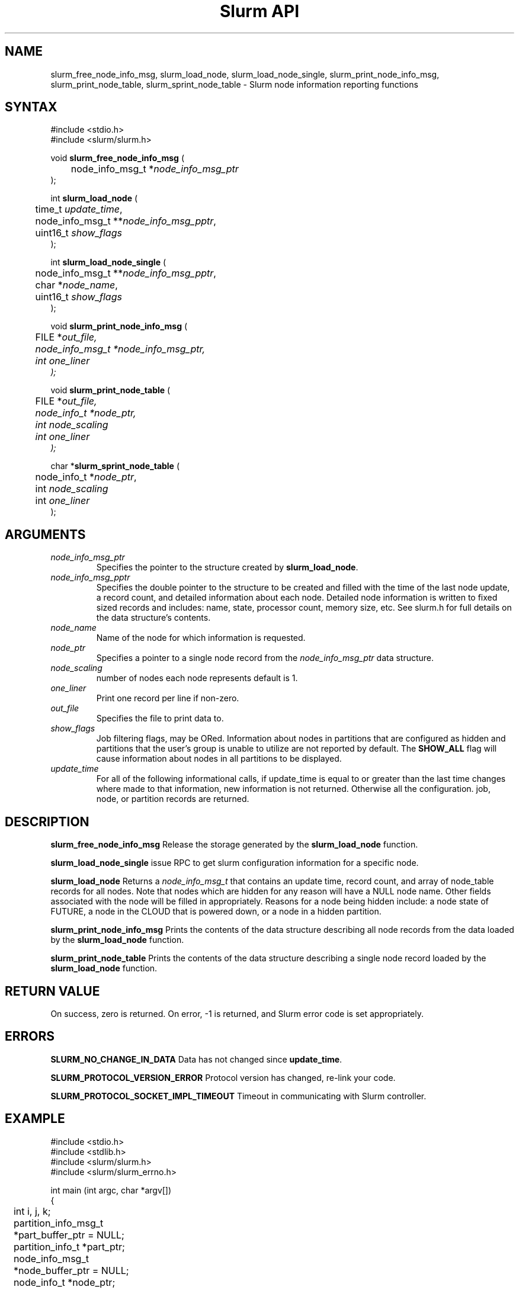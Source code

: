 .TH "Slurm API" "3" "Slurm node informational functions" "April 2015" "Slurm node informational functions"

.SH "NAME"
slurm_free_node_info_msg, slurm_load_node, slurm_load_node_single,
slurm_print_node_info_msg, slurm_print_node_table,
slurm_sprint_node_table
\- Slurm node information reporting functions
.SH "SYNTAX"
.LP
#include <stdio.h>
.br
#include <slurm/slurm.h>
.LP
void \fBslurm_free_node_info_msg\fR (
.br
	node_info_msg_t *\fInode_info_msg_ptr\fP
.br
);
.LP
int \fBslurm_load_node\fR (
.br
	time_t \fIupdate_time\fP,
.br
	node_info_msg_t **\fInode_info_msg_pptr\fP,
.br
	uint16_t \fIshow_flags\fP
.br
);
.LP
int \fBslurm_load_node_single\fR (
.br
	node_info_msg_t **\fInode_info_msg_pptr\fP,
.br
	char *\fInode_name\fP,
.br
	uint16_t \fIshow_flags\fP
.br
);
.LP
void \fBslurm_print_node_info_msg\fR (
.br
	FILE *\fIout_file\fp,
.br
	node_info_msg_t *\fInode_info_msg_ptr\fP,
.br
	int \fIone_liner\fP
.br
);
.LP
void \fBslurm_print_node_table\fR (
.br
	FILE *\fIout_file\fp,
.br
	node_info_t *\fInode_ptr\fP,
.br
	int \fInode_scaling\fP
.br
	int \fIone_liner\fP
.br
);
.LP
char *\fBslurm_sprint_node_table\fR (
.br
	node_info_t *\fInode_ptr\fP,
.br
	int \fInode_scaling\fP
.br
	int \fIone_liner\fP
.br
);
.SH "ARGUMENTS"
.LP
.TP
\fInode_info_msg_ptr\fP
Specifies the pointer to the structure created by \fBslurm_load_node\fR.
.TP
\fInode_info_msg_pptr\fP
Specifies the double pointer to the structure to be created and filled with
the time of the last node update, a record count, and detailed information
about each node. Detailed node information is written to fixed sized records
and includes: name, state, processor count, memory size, etc. See slurm.h for
full details on the data structure's contents.
.TP
\fInode_name\fP
Name of the node for which information is requested.
.TP
\fInode_ptr\fP
Specifies a pointer to a single node record from the \fInode_info_msg_ptr\fP
data structure.
.TP
\fInode_scaling\fP
number of nodes each node represents default is 1.
.TP
\fIone_liner\fP
Print one record per line if non\-zero.
.TP
\fIout_file\fP
Specifies the file to print data to.
.TP
\fIshow_flags\fP
Job filtering flags, may be ORed.
Information about nodes in partitions that are configured as
hidden and partitions that the user's group is unable to utilize
are not reported by default.
The \fBSHOW_ALL\fP flag will cause information about nodes in all
partitions to be displayed.

.TP
\fIupdate_time\fP
For all of the following informational calls, if update_time is equal to
or greater than the last time changes where made to that information, new
information is not returned.  Otherwise all the configuration. job, node,
or partition records are returned.
.SH "DESCRIPTION"
.LP
\fBslurm_free_node_info_msg\fR Release the storage generated by the
\fBslurm_load_node\fR function.
.LP
\fBslurm_load_node_single\fR issue RPC to get slurm configuration
information for a specific node.
.LP
\fBslurm_load_node\fR Returns a \fInode_info_msg_t\fP that contains an update
time, record count, and array of node_table records for all nodes.
Note that nodes which are hidden for any reason will have a NULL node name.
Other fields associated with the node will be filled in appropriately.
Reasons for a node being hidden include: a node state of FUTURE, a node in the
CLOUD that is powered down, or a node in a hidden partition.
.LP
\fBslurm_print_node_info_msg\fR Prints the contents of the data structure
describing all node records from the data loaded by the \fBslurm_load_node\fR
function.
.LP
\fBslurm_print_node_table\fR Prints the contents of the data structure
describing a single node record loaded by the \fBslurm_load_node\fR function.
.SH "RETURN VALUE"
.LP
On success, zero is returned. On error, \-1 is returned, and Slurm error code
is set appropriately.
.SH "ERRORS"
.LP
\fBSLURM_NO_CHANGE_IN_DATA\fR Data has not changed since \fBupdate_time\fR.
.LP
\fBSLURM_PROTOCOL_VERSION_ERROR\fR Protocol version has changed, re\-link
your code.
.LP
\fBSLURM_PROTOCOL_SOCKET_IMPL_TIMEOUT\fR Timeout in communicating with
Slurm controller.
.SH "EXAMPLE"
.LP
#include <stdio.h>
.br
#include <stdlib.h>
.br
#include <slurm/slurm.h>
.br
#include <slurm/slurm_errno.h>
.LP
int main (int argc, char *argv[])
.br
{
.br
	int i, j, k;
.br
	partition_info_msg_t *part_buffer_ptr = NULL;
.br
	partition_info_t *part_ptr;
.br
	node_info_msg_t *node_buffer_ptr = NULL;
.br
	node_info_t *node_ptr;
.LP
	/* get and dump some node information */
.br
	if ( slurm_load_node ((time_t) NULL,
.br
	                      &node_buffer_ptr, SHOW_ALL) ) {
.br
		slurm_perror ("slurm_load_node error");
.br
		exit (1);
.br
	}
.LP
	/* The easy way to print... */
.br
	slurm_print_node_info_msg (stdout, node_buffer_ptr, 0);
.LP
	/* A harder way.. */
.br
	for (i = 0; i < node_buffer_ptr\->record_count; i++) {
.br
		node_ptr = &node_buffer_ptr\->node_array[i];
.br
		slurm_print_node_table(stdout, node_ptr, 0, 0);
.br
	}
.LP
	/* The hardest way. */
.br
	for (i = 0; i < node_buffer_ptr\->record_count; i++) {
.br
		printf ("NodeName=%s CPUs=%u\\n",
.br
			node_buffer_ptr\->node_array[i].name,
.br
			node_buffer_ptr\->node_array[i].cpus);
.br
	}
.LP
	/* get and dump some partition information */
.br
	/* note that we use the node information loaded */
.br
	/* above and we assume the node table entries have */
.br
	/* not changed since */
.br
	if ( slurm_load_partitions ((time_t) NULL,
.br
	                            &part_buffer_ptr, 0) ) {
.br
		slurm_perror ("slurm_load_partitions error");
.br
		exit (1);
.br
	}
.br
	for (i = 0; i < part_buffer_ptr\->record_count; i++) {
.br
		part_ptr = &part_buffer_ptr\->partition_array[i];
.br
		printf ("PartitionName=%s Nodes=",
.br
			part_ptr\->name);
.br
		for (j = 0; part_ptr\->node_inx; j+=2) {
.br
			if (part_ptr\->node_inx[j] == \-1)
.br
				break;
.br
			for (k = part_ptr\->node_inx[j];
.br
			     k <= part_ptr\->node_inx[j+1];
.br
			     k++) {
.br
				printf ("%s ", node_buffer_ptr\->
.br
				        node_array[k].name);
.br
			}
.br
		}
.br
		printf("\\n\\n");
.br
	}
.br
	slurm_free_node_info_msg (node_buffer_ptr);
.br
	slurm_free_partition_info_msg (part_buffer_ptr);
.br
	exit (0);
.br
}

.SH "NOTES"
These functions are included in the libslurm library,
which must be linked to your process for use
(e.g. "cc \-lslurm myprog.c").
.LP
Some data structures contain index values to cross\-reference each other.
If the \fIshow_flags\fP argument is not set to SHOW_ALL when getting this
data, these index values will be invalid.

.SH "COPYING"
Copyright (C) 2002\-2006 The Regents of the University of California.
Produced at Lawrence Livermore National Laboratory (cf, DISCLAIMER).
CODE\-OCEC\-09\-009. All rights reserved.
.LP
This file is part of Slurm, a resource management program.
For details, see <https://slurm.schedmd.com/>.
.LP
Slurm is free software; you can redistribute it and/or modify it under
the terms of the GNU General Public License as published by the Free
Software Foundation; either version 2 of the License, or (at your option)
any later version.
.LP
Slurm is distributed in the hope that it will be useful, but WITHOUT ANY
WARRANTY; without even the implied warranty of MERCHANTABILITY or FITNESS
FOR A PARTICULAR PURPOSE.  See the GNU General Public License for more
details.
.SH "SEE ALSO"
.LP
\fBscontrol\fR(1), \fBsqueue\fR(1), \fBslurm_allocation_lookup\fR(3),
\fBslurm_get_errno\fR(3), \fBslurm_load_partitions\fR(3),
\fBslurm_perror\fR(3), \fBslurm_strerror\fR(3)

